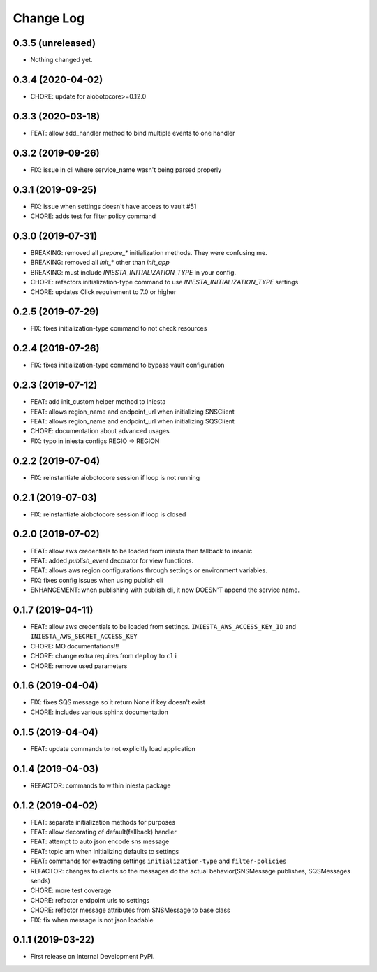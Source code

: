 .. :changelog:

Change Log
===========

0.3.5 (unreleased)
------------------

- Nothing changed yet.


0.3.4 (2020-04-02)
------------------

- CHORE: update for aiobotocore>=0.12.0


0.3.3 (2020-03-18)
------------------

- FEAT: allow add_handler method to bind multiple events to one handler


0.3.2 (2019-09-26)
------------------

- FIX: issue in cli where service_name wasn't being parsed properly


0.3.1 (2019-09-25)
------------------

- FIX: issue when settings doesn't have access to vault #51
- CHORE: adds test for filter policy command


0.3.0 (2019-07-31)
------------------

- BREAKING: removed all `prepare_*` initialization methods. They were confusing me.
- BREAKING: removed all `init_*` other than `init_app`
- BREAKING: must include `INIESTA_INITIALIZATION_TYPE` in your config.
- CHORE: refactors initialization-type command to use `INIESTA_INITIALIZATION_TYPE` settings
- CHORE: updates Click requirement to 7.0 or higher

0.2.5 (2019-07-29)
------------------

- FIX: fixes initialization-type command to not check resources


0.2.4 (2019-07-26)
------------------

- FIX: fixes initialization-type command to bypass vault configuration


0.2.3 (2019-07-12)
------------------

- FEAT: add init_custom helper method to Iniesta
- FEAT: allows region_name and endpoint_url when initializing SNSClient
- FEAT: allows region_name and endpoint_url when initializing SQSClient
- CHORE: documentation about advanced usages
- FIX: typo in iniesta configs REGIO -> REGION


0.2.2 (2019-07-04)
------------------

- FIX: reinstantiate aiobotocore session if loop is not running


0.2.1 (2019-07-03)
------------------

- FIX: reinstantiate aiobotocore session if loop is closed


0.2.0 (2019-07-02)
------------------

- FEAT: allow aws credentials to be loaded from iniesta then fallback to insanic
- FEAT: added `publish_event` decorator for view functions.
- FEAT: allows aws region configurations through settings or environment variables.
- FIX: fixes config issues when using publish cli
- ENHANCEMENT: when publishing with publish cli, it now DOESN'T append the service name.


0.1.7 (2019-04-11)
------------------

- FEAT: allow aws credentials to be loaded from settings. ``INIESTA_AWS_ACCESS_KEY_ID`` and ``INIESTA_AWS_SECRET_ACCESS_KEY``
- CHORE: MO documentations!!!
- CHORE: change extra requires from ``deploy`` to ``cli``
- CHORE: remove used parameters


0.1.6 (2019-04-04)
------------------

- FIX: fixes SQS message so it return None if key doesn't exist
- CHORE: includes various sphinx documentation


0.1.5 (2019-04-04)
------------------

- FEAT: update commands to not explicitly load application


0.1.4 (2019-04-03)
------------------

- REFACTOR: commands to within iniesta package


0.1.2 (2019-04-02)
------------------

- FEAT: separate initialization methods for purposes
- FEAT: allow decorating of default(fallback) handler
- FEAT: attempt to auto json encode sns message
- FEAT: topic arn when initializing defaults to settings
- FEAT: commands for extracting settings ``initialization-type`` and ``filter-policies``
- REFACTOR: changes to clients so the messages do the actual behavior(SNSMessage publishes, SQSMessages sends)
- CHORE: more test coverage
- CHORE: refactor endpoint urls to settings
- CHORE: refactor message attributes from SNSMessage to base class
- FIX: fix when message is not json loadable


0.1.1 (2019-03-22)
------------------

- First release on Internal Development PyPI.
